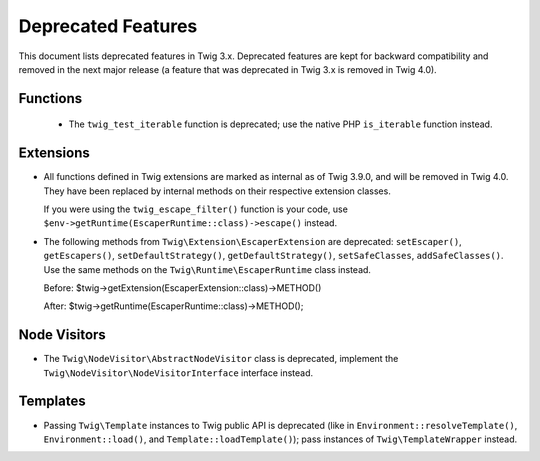 Deprecated Features
===================

This document lists deprecated features in Twig 3.x. Deprecated features are
kept for backward compatibility and removed in the next major release (a
feature that was deprecated in Twig 3.x is removed in Twig 4.0).

Functions
---------

 * The ``twig_test_iterable`` function is deprecated; use the native PHP
   ``is_iterable`` function instead.

Extensions
----------

* All functions defined in Twig extensions are marked as internal as of Twig
  3.9.0, and will be removed in Twig 4.0. They have been replaced by internal
  methods on their respective extension classes.

  If you were using the ``twig_escape_filter()`` function is your code, use
  ``$env->getRuntime(EscaperRuntime::class)->escape()`` instead.

* The following methods from ``Twig\Extension\EscaperExtension`` are
  deprecated: ``setEscaper()``, ``getEscapers()``, ``setDefaultStrategy()``,
  ``getDefaultStrategy()``, ``setSafeClasses``, ``addSafeClasses()``. Use the
  same methods on the ``Twig\Runtime\EscaperRuntime`` class instead.
  
  Before:
  $twig->getExtension(EscaperExtension::class)->METHOD()
  
  After:
  $twig->getRuntime(EscaperRuntime::class)->METHOD();

Node Visitors
-------------

* The ``Twig\NodeVisitor\AbstractNodeVisitor`` class is deprecated, implement the
  ``Twig\NodeVisitor\NodeVisitorInterface`` interface instead.

Templates
---------

* Passing ``Twig\Template`` instances to Twig public API is deprecated (like
  in ``Environment::resolveTemplate()``, ``Environment::load()``, and
  ``Template::loadTemplate()``); pass instances of ``Twig\TemplateWrapper``
  instead.
